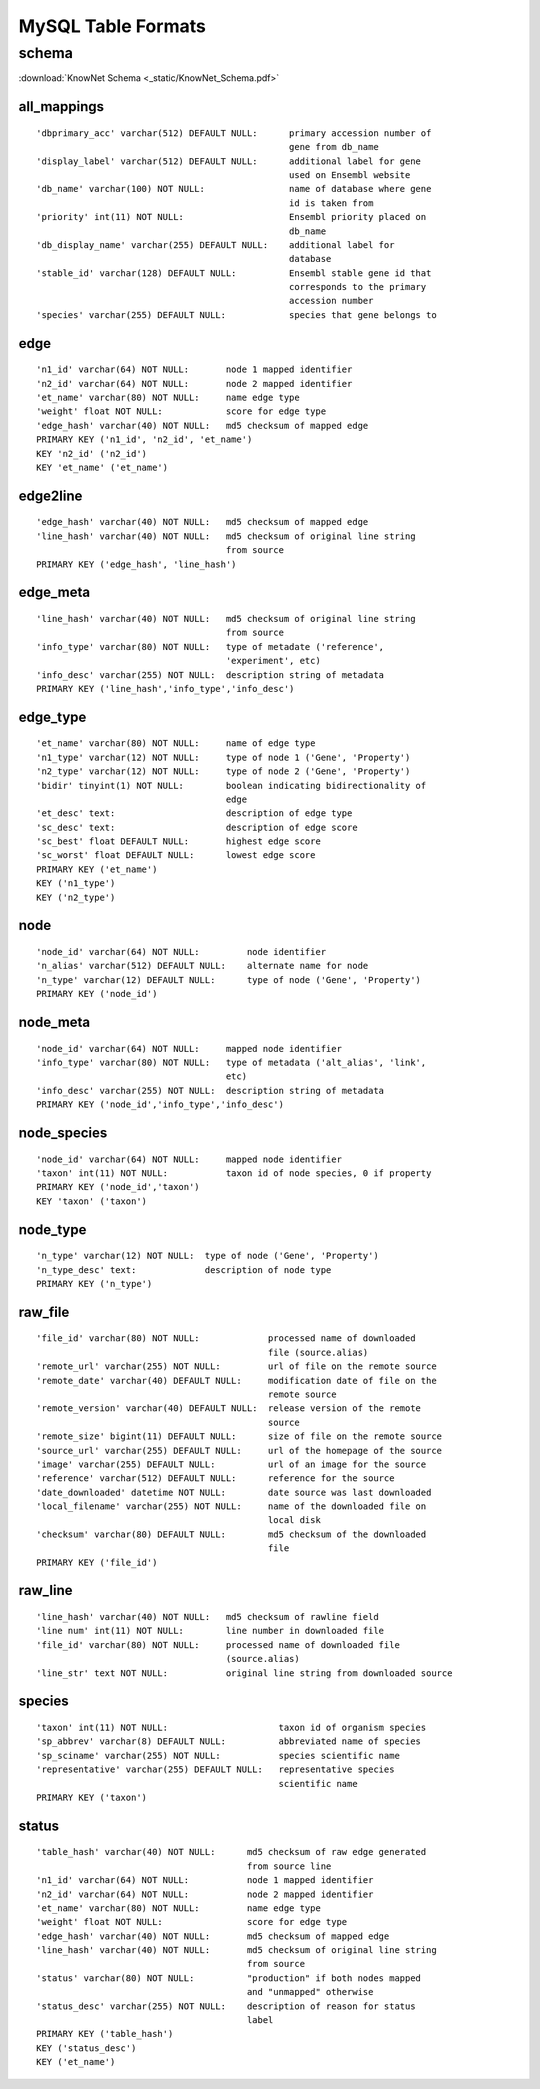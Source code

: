 .. _tables-ref:

.. highlight:: none

MySQL Table Formats
*******************
schema
______
:download:`KnowNet Schema <_static/KnowNet_Schema.pdf>`

all_mappings
------------
::

    'dbprimary_acc' varchar(512) DEFAULT NULL:      primary accession number of
                                                    gene from db_name 
    'display_label' varchar(512) DEFAULT NULL:      additional label for gene
                                                    used on Ensembl website
    'db_name' varchar(100) NOT NULL:                name of database where gene
                                                    id is taken from
    'priority' int(11) NOT NULL:                    Ensembl priority placed on
                                                    db_name
    'db_display_name' varchar(255) DEFAULT NULL:    additional label for
                                                    database
    'stable_id' varchar(128) DEFAULT NULL:          Ensembl stable gene id that
                                                    corresponds to the primary
                                                    accession number
    'species' varchar(255) DEFAULT NULL:            species that gene belongs to

edge
----
::

    'n1_id' varchar(64) NOT NULL:       node 1 mapped identifier
    'n2_id' varchar(64) NOT NULL:       node 2 mapped identifier
    'et_name' varchar(80) NOT NULL:     name edge type
    'weight' float NOT NULL:            score for edge type
    'edge_hash' varchar(40) NOT NULL:   md5 checksum of mapped edge
    PRIMARY KEY ('n1_id', 'n2_id', 'et_name')
    KEY 'n2_id' ('n2_id')
    KEY 'et_name' ('et_name')

edge2line
---------
::

    'edge_hash' varchar(40) NOT NULL:   md5 checksum of mapped edge
    'line_hash' varchar(40) NOT NULL:   md5 checksum of original line string
                                        from source
    PRIMARY KEY ('edge_hash', 'line_hash')

edge_meta
---------
::

    'line_hash' varchar(40) NOT NULL:   md5 checksum of original line string
                                        from source
    'info_type' varchar(80) NOT NULL:   type of metadate ('reference', 
                                        'experiment', etc)
    'info_desc' varchar(255) NOT NULL:  description string of metadata
    PRIMARY KEY ('line_hash','info_type','info_desc')

edge_type
---------
::

    'et_name' varchar(80) NOT NULL:     name of edge type
    'n1_type' varchar(12) NOT NULL:     type of node 1 ('Gene', 'Property')
    'n2_type' varchar(12) NOT NULL:     type of node 2 ('Gene', 'Property')
    'bidir' tinyint(1) NOT NULL:        boolean indicating bidirectionality of
                                        edge
    'et_desc' text:                     description of edge type
    'sc_desc' text:                     description of edge score
    'sc_best' float DEFAULT NULL:       highest edge score
    'sc_worst' float DEFAULT NULL:      lowest edge score
    PRIMARY KEY ('et_name')
    KEY ('n1_type')
    KEY ('n2_type')

node
----
::

    'node_id' varchar(64) NOT NULL:         node identifier
    'n_alias' varchar(512) DEFAULT NULL:    alternate name for node
    'n_type' varchar(12) DEFAULT NULL:      type of node ('Gene', 'Property')
    PRIMARY KEY ('node_id')

node_meta
---------
::

    'node_id' varchar(64) NOT NULL:     mapped node identifier
    'info_type' varchar(80) NOT NULL:   type of metadata ('alt_alias', 'link', 
                                        etc)
    'info_desc' varchar(255) NOT NULL:  description string of metadata
    PRIMARY KEY ('node_id','info_type','info_desc')

node_species
------------
::

    'node_id' varchar(64) NOT NULL:     mapped node identifier
    'taxon' int(11) NOT NULL:           taxon id of node species, 0 if property
    PRIMARY KEY ('node_id','taxon')
    KEY 'taxon' ('taxon')

node_type
---------
::

    'n_type' varchar(12) NOT NULL:  type of node ('Gene', 'Property')
    'n_type_desc' text:             description of node type
    PRIMARY KEY ('n_type')

raw_file
--------
::

    'file_id' varchar(80) NOT NULL:             processed name of downloaded
                                                file (source.alias)
    'remote_url' varchar(255) NOT NULL:         url of file on the remote source
    'remote_date' varchar(40) DEFAULT NULL:     modification date of file on the
                                                remote source
    'remote_version' varchar(40) DEFAULT NULL:  release version of the remote
                                                source
    'remote_size' bigint(11) DEFAULT NULL:      size of file on the remote source
    'source_url' varchar(255) DEFAULT NULL:     url of the homepage of the source
    'image' varchar(255) DEFAULT NULL:          url of an image for the source
    'reference' varchar(512) DEFAULT NULL:      reference for the source
    'date_downloaded' datetime NOT NULL:        date source was last downloaded
    'local_filename' varchar(255) NOT NULL:     name of the downloaded file on
                                                local disk
    'checksum' varchar(80) DEFAULT NULL:        md5 checksum of the downloaded
                                                file
    PRIMARY KEY ('file_id')

raw_line
--------
::

    'line_hash' varchar(40) NOT NULL:   md5 checksum of rawline field
    'line num' int(11) NOT NULL:        line number in downloaded file
    'file_id' varchar(80) NOT NULL:     processed name of downloaded file 
                                        (source.alias)
    'line_str' text NOT NULL:           original line string from downloaded source

species
-------
::

  'taxon' int(11) NOT NULL:                     taxon id of organism species
  'sp_abbrev' varchar(8) DEFAULT NULL:          abbreviated name of species
  'sp_sciname' varchar(255) NOT NULL:           species scientific name
  'representative' varchar(255) DEFAULT NULL:   representative species
                                                scientific name
  PRIMARY KEY ('taxon')

status
------
::

    'table_hash' varchar(40) NOT NULL:      md5 checksum of raw edge generated
                                            from source line
    'n1_id' varchar(64) NOT NULL:           node 1 mapped identifier
    'n2_id' varchar(64) NOT NULL:           node 2 mapped identifier
    'et_name' varchar(80) NOT NULL:         name edge type
    'weight' float NOT NULL:                score for edge type
    'edge_hash' varchar(40) NOT NULL:       md5 checksum of mapped edge
    'line_hash' varchar(40) NOT NULL:       md5 checksum of original line string
                                            from source
    'status' varchar(80) NOT NULL:          "production" if both nodes mapped
                                            and "unmapped" otherwise
    'status_desc' varchar(255) NOT NULL:    description of reason for status
                                            label
    PRIMARY KEY ('table_hash')
    KEY ('status_desc')
    KEY ('et_name')

